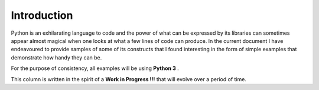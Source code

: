 ##################
Introduction
##################

Python is an exhilarating language to code and the power of
what can be expressed by its libraries can sometimes appear 
almost magical when one looks at what a few lines of code can produce. 
In the current document I have endeavoured to provide samples of some 
of its constructs that I found interesting in the form of simple examples 
that demonstrate how handy they can be. 

For the purpose of consistency, all examples will be using **Python 3** .

This column is written in the spirit of a **Work in Progress !!!** that will
evolve over a period of time.